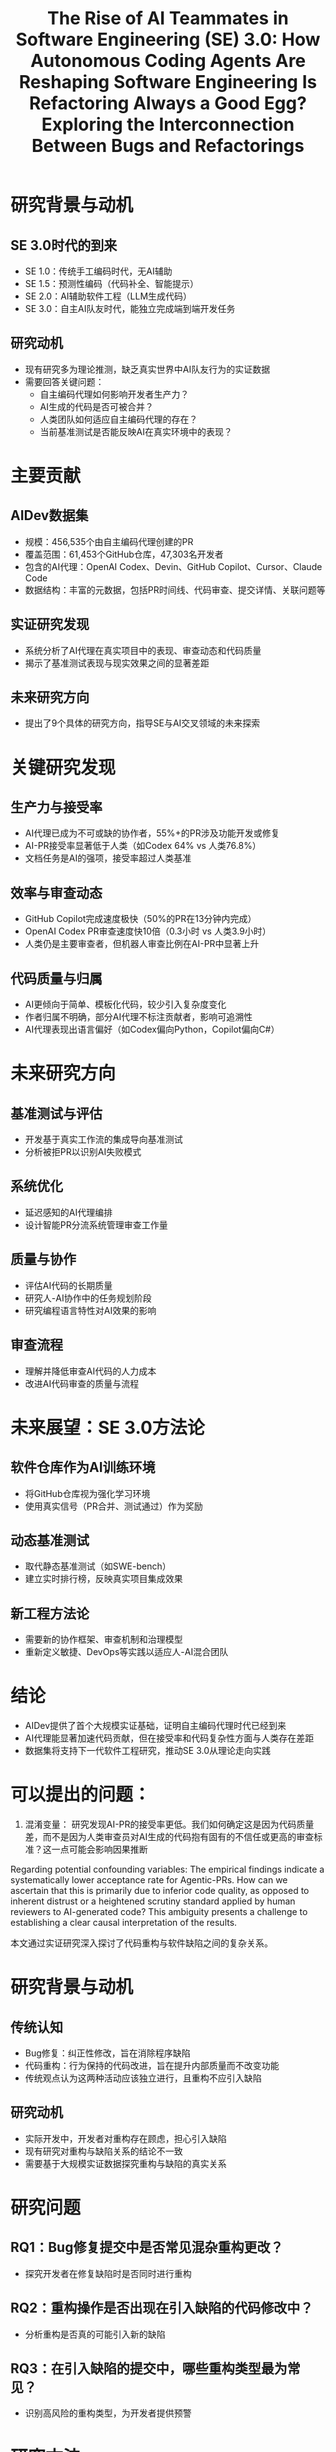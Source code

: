 #+TITLE: The Rise of AI Teammates in Software Engineering (SE) 3.0: How Autonomous Coding Agents Are Reshaping Software Engineering

* 研究背景与动机

** SE 3.0时代的到来
- SE 1.0：传统手工编码时代，无AI辅助
- SE 1.5：预测性编码（代码补全、智能提示）
- SE 2.0：AI辅助软件工程（LLM生成代码）
- SE 3.0：自主AI队友时代，能独立完成端到端开发任务

** 研究动机
- 现有研究多为理论推测，缺乏真实世界中AI队友行为的实证数据
- 需要回答关键问题：
  - 自主编码代理如何影响开发者生产力？
  - AI生成的代码是否可被合并？
  - 人类团队如何适应自主编码代理的存在？
  - 当前基准测试是否能反映AI在真实环境中的表现？

* 主要贡献

** AIDev数据集
- 规模：456,535个由自主编码代理创建的PR
- 覆盖范围：61,453个GitHub仓库，47,303名开发者
- 包含的AI代理：OpenAI Codex、Devin、GitHub Copilot、Cursor、Claude Code
- 数据结构：丰富的元数据，包括PR时间线、代码审查、提交详情、关联问题等

** 实证研究发现
- 系统分析了AI代理在真实项目中的表现、审查动态和代码质量
- 揭示了基准测试表现与现实效果之间的显著差距

** 未来研究方向
- 提出了9个具体的研究方向，指导SE与AI交叉领域的未来探索

* 关键研究发现

** 生产力与接受率
- AI代理已成为不可或缺的协作者，55%+的PR涉及功能开发或修复
- AI-PR接受率显著低于人类（如Codex 64% vs 人类76.8%）
- 文档任务是AI的强项，接受率超过人类基准

** 效率与审查动态
- GitHub Copilot完成速度极快（50%的PR在13分钟内完成）
- OpenAI Codex PR审查速度快10倍（0.3小时 vs 人类3.9小时）
- 人类仍是主要审查者，但机器人审查比例在AI-PR中显著上升

** 代码质量与归属
- AI更倾向于简单、模板化代码，较少引入复杂度变化
- 作者归属不明确，部分AI代理不标注贡献者，影响可追溯性
- AI代理表现出语言偏好（如Codex偏向Python，Copilot偏向C#）

* 未来研究方向

** 基准测试与评估
- 开发基于真实工作流的集成导向基准测试
- 分析被拒PR以识别AI失败模式

** 系统优化
- 延迟感知的AI代理编排
- 设计智能PR分流系统管理审查工作量

** 质量与协作
- 评估AI代码的长期质量
- 研究人-AI协作中的任务规划阶段
- 研究编程语言特性对AI效果的影响

** 审查流程
- 理解并降低审查AI代码的人力成本
- 改进AI代码审查的质量与流程

* 未来展望：SE 3.0方法论

** 软件仓库作为AI训练环境
- 将GitHub仓库视为强化学习环境
- 使用真实信号（PR合并、测试通过）作为奖励

** 动态基准测试
- 取代静态基准测试（如SWE-bench）
- 建立实时排行榜，反映真实项目集成效果

** 新工程方法论
- 需要新的协作框架、审查机制和治理模型
- 重新定义敏捷、DevOps等实践以适应人-AI混合团队

* 结论

- AIDev提供了首个大规模实证基础，证明自主编码代理时代已经到来
- AI代理能显著加速代码贡献，但在接受率和代码复杂性方面与人类存在差距
- 数据集将支持下一代软件工程研究，推动SE 3.0从理论走向实践

* 可以提出的问题：
1. 混淆变量： 研究发现AI-PR的接受率更低。我们如何确定这是因为代码质量差，而不是因为人类审查员对AI生成的代码抱有固有的不信任或更高的审查标准？这一点可能会影响因果推断
Regarding potential confounding variables: The empirical findings indicate a systematically lower acceptance rate for Agentic-PRs. 
How can we ascertain that this is primarily due to inferior code quality, as opposed to inherent distrust or a heightened scrutiny standard applied by human reviewers to AI-generated code? 
This ambiguity presents a challenge to establishing a clear causal interpretation of the results.

#+TITLE: Is Refactoring Always a Good Egg? Exploring the Interconnection Between Bugs and Refactorings
本文通过实证研究深入探讨了代码重构与软件缺陷之间的复杂关系。

* 研究背景与动机

** 传统认知
- Bug修复：纠正性修改，旨在消除程序缺陷
- 代码重构：行为保持的代码改进，旨在提升内部质量而不改变功能
- 传统观点认为这两种活动应该独立进行，且重构不应引入缺陷

** 研究动机
- 实际开发中，开发者对重构存在顾虑，担心引入缺陷
- 现有研究对重构与缺陷关系的结论不一致
- 需要基于大规模实证数据探究重构与缺陷的真实关系

* 研究问题

** RQ1：Bug修复提交中是否常见混杂重构更改？
- 探究开发者在修复缺陷时是否同时进行重构

** RQ2：重构操作是否出现在引入缺陷的代码修改中？
- 分析重构是否真的可能引入新的缺陷

** RQ3：在引入缺陷的提交中，哪些重构类型最为常见？
- 识别高风险的重构类型，为开发者提供预警

* 研究方法

** 数据来源
- SmartSHARK 2.2 数据集
- 涵盖96个Java项目
- 包含提交标签、重构操作、缺陷引入信息

** 分析工具
- 重构检测：RMiner工具（精度98%，召回率87%）
- 缺陷引入识别：基于SZZ算法
- 提交级别关联分析

** 分析方法
- 通过提交ID关联重构与缺陷记录
- 统计共现频率
- 识别高风险重构类型

* 主要研究发现

** RQ1：Bug修复提交中的重构混杂情况
- 41/96个项目存在重构与bug修复混杂的提交
- 平均21%的bug修复提交包含重构操作
- 最高比例：Calcite项目（41%）
- 但仅有10%的重构操作与bug修复混杂

** RQ2：重构在缺陷引入提交中的出现情况
- 平均54%的缺陷引入提交包含重构操作
- 比例范围：20%（commons-validator）到71%（Calcite）
- 重构与缺陷引入存在显著共现关系

** RQ3：高风险重构类型识别

*** 高频出现类型（按次数）
- Change Variable Type（652次）
- Extract Method（454次）
- Change Return Type（338次）

*** 高风险类型（按比例R1%）
- Extract Subclass（33%出现在缺陷引入提交中）
- Replace Attribute（29%）
- Move and Rename Attribute（28%）

* 结论与启示

** 主要结论
- 重构与缺陷活动在实践中并非独立
- 重构并非总是"安全"的行为保持操作
- 特定重构类型具有较高风险

** 实践启示
- 重构时应加强验证与测试，特别是高风险类型
- 避免在修复缺陷时混杂不相关的重构
- 提高对重构潜在风险的认识

** 研究局限性
- 基于提交级别的共现分析，未建立因果关系
- 依赖检测工具的准确性（RMiner、SZZ）
- 数据集局限于Java项目

* 未来工作

** 定性研究
- 深入分析重构与缺陷之间的因果关系
- 探究重构引入缺陷的根本机制

** 扩展研究
- 扩展到更多编程语言和项目类型
- 开发重构风险评估工具
- 建立重构最佳实践指南

* 总结

本研究通过实证分析挑战了"重构总是安全"的传统观念，揭示了重构与缺陷之间的复杂关联，为开发者理解和管理重构风险提供了重要依据。

* 可以提出的问题：
“最安全”的重构是什么？ 论文重点指出了高风险重构，但从表3看，像“移动类”这样的重构在缺陷引入提交中出现的比例较低（5%）。这是否意味着某些重构实际上是相对安全的？
The paper prominently highlights high-risk refactoring types. 
However, as seen in Table 3, refactorings like Move Class have a relatively low presence in bug-inducing commits (R1% of only 5%). 
Does this imply that certain refactoring operations are, in fact, relatively safe? 
What patterns or characteristics might these lower-risk refactorings share, and could this inform the development of safer refactoring practices?
